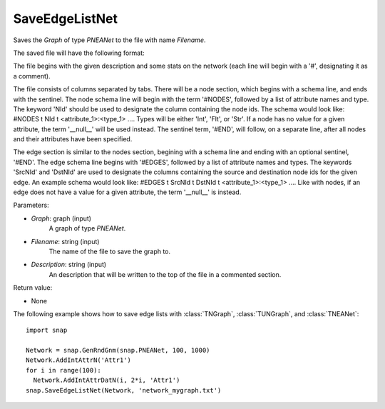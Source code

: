 SaveEdgeListNet
'''''''''''''''

.. function:: SaveEdgeList(Graph, Filename, Description)

Saves the *Graph* of type `PNEANet` to the file with name *Filename*.

The saved file will have the following format:

The file begins with the given description and some stats on the network (each line will begin with a '#', designating it as a comment).

The file consists of columns separated by tabs. There will be a node section, which begins with a schema line, and ends with the  sentinel. The node schema line will begin with the term '#NODES', followed by a list of attribute names and type. The keyword 'NId' should be used to designate the column containing the node ids. The schema would look like: #NODES \t NId \t <attribute_1>:<type_1> .... Types will be either 'Int', 'Flt', or 'Str'. If a node has no value for a given attribute, the term '__null__' will be used instead. The sentinel term, '#END', will follow, on a separate line, after all nodes and their attributes have been specified.

The edge section is similar to the nodes section, begining with a schema line and ending with an optional sentinel, '#END'. The edge schema line begins with '#EDGES', followed by a list of attribute names and types. The keywords 'SrcNId' and 'DstNId' are used to designate the columns containing the source and destination node ids for the given edge. An example schema would look like: #EDGES \t SrcNId \t DstNId \t <attribute_1>:<type_1> .... Like with nodes, if an edge does not have a value for a given attribute, the term '__null__' is instead.

Parameters:

- *Graph*: graph (input) 
    A graph of type `PNEANet`.

- *Filename*: string (input)
    The name of the file to save the graph to.
	
- *Description*: string (input)
    An description that will be written to the top of the file in a commented section.

Return value: 

- None


The following example shows how to save edge lists with
:class:`TNGraph`, :class:`TUNGraph`, and :class:`TNEANet`::

    import snap

    Network = snap.GenRndGnm(snap.PNEANet, 100, 1000)
    Network.AddIntAttrN('Attr1')
    for i in range(100):
      Network.AddIntAttrDatN(i, 2*i, 'Attr1')
    snap.SaveEdgeListNet(Network, 'network_mygraph.txt')
